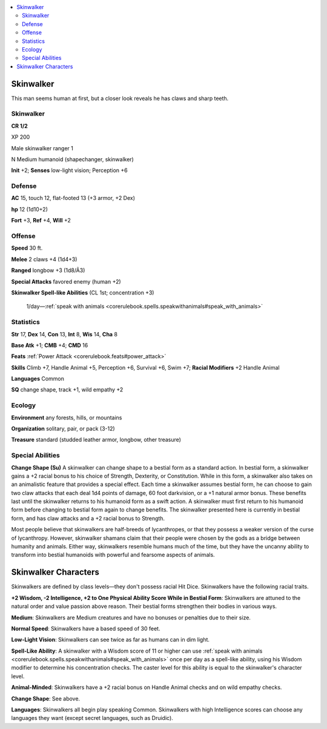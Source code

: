 
.. _`bestiary5.skinwalker`:

.. contents:: \ 

.. _`bestiary5.skinwalker#skinwalker`:

Skinwalker
***********

This man seems human at first, but a closer look reveals he has claws and sharp teeth.

Skinwalker
===========

**CR 1/2** 

XP 200

Male skinwalker ranger 1

N Medium humanoid (shapechanger, skinwalker)

\ **Init**\  +2; \ **Senses**\  low-light vision; Perception +6

.. _`bestiary5.skinwalker#defense`:

Defense
========

\ **AC**\  15, touch 12, flat-footed 13 (+3 armor, +2 Dex)

\ **hp**\  12 (1d10+2)

\ **Fort**\  +3, \ **Ref**\  +4, \ **Will**\  +2

.. _`bestiary5.skinwalker#offense`:

Offense
========

\ **Speed**\  30 ft.

\ **Melee**\  2 claws +4 (1d4+3)

\ **Ranged**\  longbow +3 (1d8/Ã3)

\ **Special Attacks**\  favored enemy (human +2)

\ **Skinwalker Spell-like Abilities**\  (CL 1st; concentration +3)

 1/day—:ref:`speak with animals <corerulebook.spells.speakwithanimals#speak_with_animals>`

.. _`bestiary5.skinwalker#statistics`:

Statistics
===========

\ **Str**\  17, \ **Dex**\  14, \ **Con**\  13, \ **Int**\  8, \ **Wis**\  14, \ **Cha**\  8

\ **Base Atk**\  +1; \ **CMB**\  +4; \ **CMD**\  16

\ **Feats**\  :ref:`Power Attack <corerulebook.feats#power_attack>`

\ **Skills**\  Climb +7, Handle Animal +5, Perception +6, Survival +6, Swim +7; \ **Racial Modifiers**\  +2 Handle Animal

\ **Languages**\  Common

\ **SQ**\  change shape, track +1, wild empathy +2

.. _`bestiary5.skinwalker#ecology`:

Ecology
========

\ **Environment**\  any forests, hills, or mountains

\ **Organization**\  solitary, pair, or pack (3-12)

\ **Treasure**\  standard (studded leather armor, longbow, other treasure)

.. _`bestiary5.skinwalker#special_abilities`:

Special Abilities
==================

\ **Change Shape (Su)**\  A skinwalker can change shape to a bestial form as a standard action. In bestial form, a skinwalker gains a +2 racial bonus to his choice of Strength, Dexterity, or Constitution. While in this form, a skinwalker also takes on an animalistic feature that provides a special effect. Each time a skinwalker assumes bestial form, he can choose to gain two claw attacks that each deal 1d4 points of damage, 60 foot darkvision, or a +1 natural armor bonus. These benefits last until the skinwalker returns to his humanoid form as a swift action. A skinwalker must first return to his humanoid form before changing to bestial form again to change benefits. The skinwalker presented here is currently in bestial form, and has claw attacks and a +2 racial bonus to Strength.

Most people believe that skinwalkers are half-breeds of lycanthropes, or that they possess a weaker version of the curse of lycanthropy. However, skinwalker shamans claim that their people were chosen by the gods as a bridge between humanity and animals. Either way, skinwalkers resemble humans much of the time, but they have the uncanny ability to transform into bestial humanoids with powerful and fearsome aspects of animals.

.. _`bestiary5.skinwalker#skinwalker_characters`:

Skinwalker Characters
**********************

Skinwalkers are defined by class levels—they don't possess racial Hit Dice. Skinwalkers have the following racial traits.

\ **+2 Wisdom, -2 Intelligence, +2 to One Physical Ability Score While in Bestial Form**\ : Skinwalkers are attuned to the natural order and value passion above reason. Their bestial forms strengthen their bodies in various ways.

\ **Medium**\ : Skinwalkers are Medium creatures and have no bonuses or penalties due to their size.

\ **Normal Speed**\ : Skinwalkers have a based speed of 30 feet.

\ **Low-Light Vision**\ : Skinwalkers can see twice as far as humans can in dim light.

\ **Spell-Like Ability**\ : A skinwalker with a Wisdom score of 11 or higher can use :ref:`speak with animals <corerulebook.spells.speakwithanimals#speak_with_animals>`\  once per day as a spell-like ability, using his Wisdom modifier to determine his concentration checks. The caster level for this ability is equal to the skinwalker's character level.

\ **Animal-Minded**\ : Skinwalkers have a +2 racial bonus on Handle Animal checks and on wild empathy checks.

\ **Change Shape**\ : See above.

\ **Languages**\ : Skinwalkers all begin play speaking Common. Skinwalkers with high Intelligence scores can choose any languages they want (except secret languages, such as Druidic).


